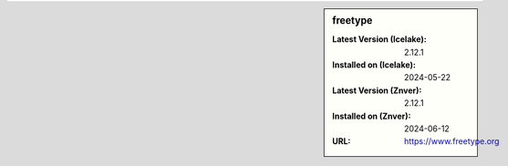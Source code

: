 .. sidebar:: freetype

   :Latest Version (Icelake): 2.12.1
   :Installed on (Icelake): 2024-05-22
   :Latest Version (Znver): 2.12.1
   :Installed on (Znver): 2024-06-12
   :URL: https://www.freetype.org
